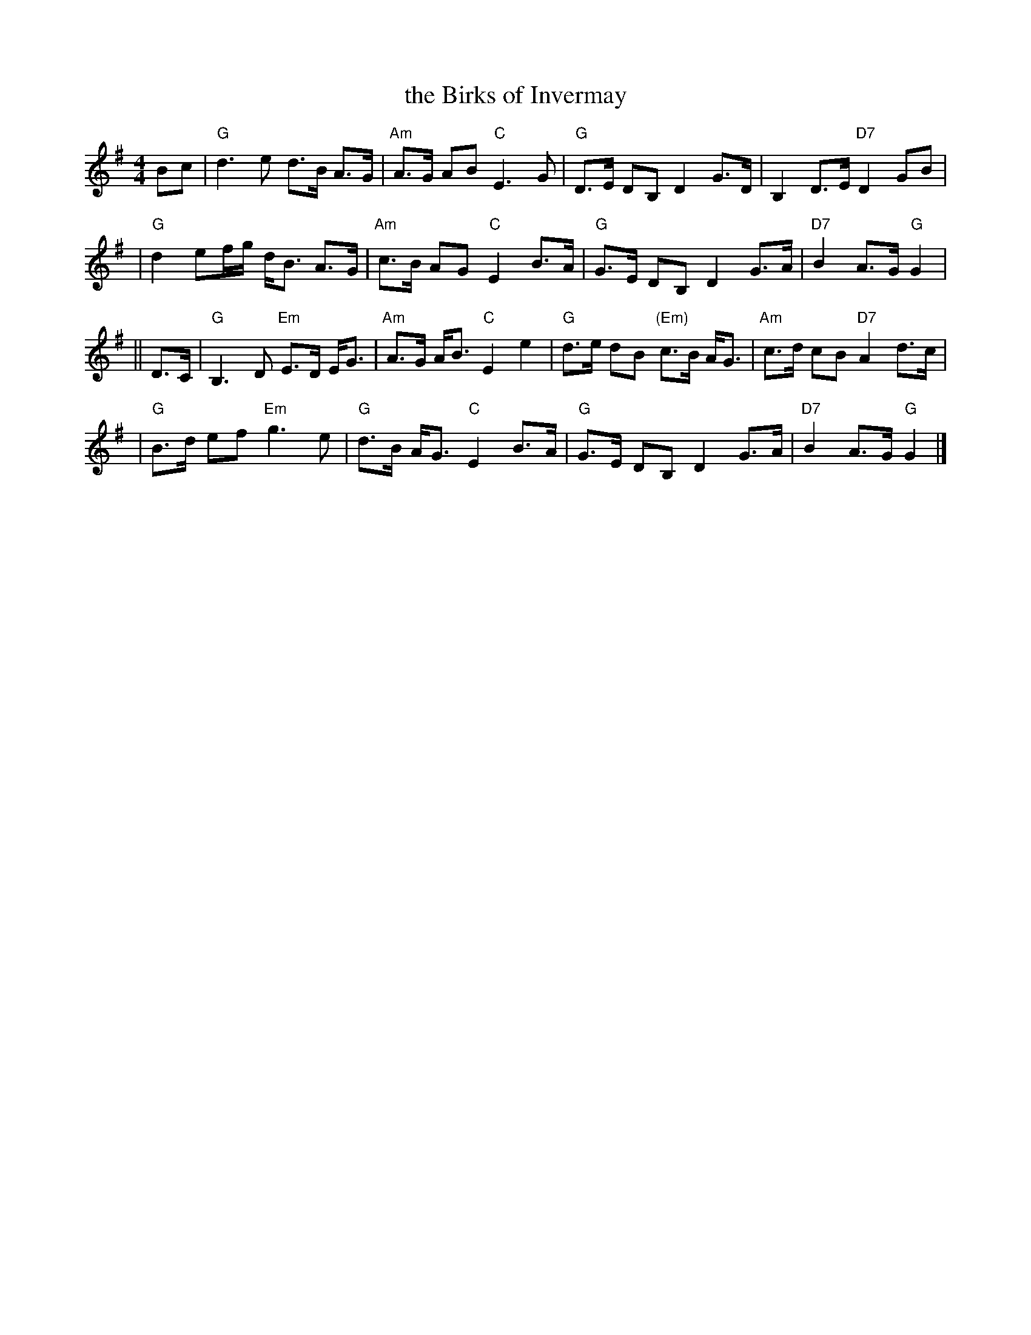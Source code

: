 X:16021
T: the Birks of Invermay
R: strathspey
B: RSCDS 16-2(I)
N: "Surenne"
M: 4/4
L: 1/8
%--------------------
K: G
Bc \
| "G"d3e d>B A>G | "Am"A>G AB "C"E3 G \
| "G"D>E DB, D2 G>D | B,2 D>E "D7"D2 GB |
| "G"d2ef/g/ d<B A>G | "Am"c>B AG "C"E2 B>A \
| "G"G>E DB, D2 G>A | "D7"B2 A>G "G"G2|
|| D>C \
| "G"B,3 D "Em"E>D E<G | "Am"A>G A<B "C"E2 e2 \
| "G"d>e dB "(Em)"c>B A<G | "Am"c>d cB "D7"A2 d>c |
| "G"B>d ef "Em"g3e | "G"d>B A<G "C"E2 B>A \
| "G"G>E DB, D2 G>A | "D7"B2 A>G "G"G2 |]
